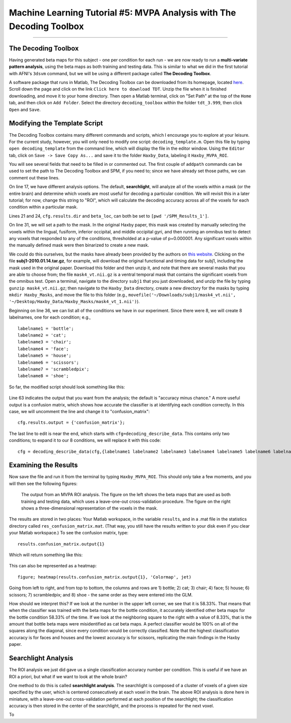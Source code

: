 .. _ML_05_Haxby_MVPA:

=====================================================================
Machine Learning Tutorial #5: MVPA Analysis with The Decoding Toolbox
=====================================================================

-----------

The Decoding Toolbox
********************

Having generated beta maps for this subject - one per condition for each run - we are now ready to run a **multi-variate pattern analysis**, using the beta maps as both training and testing data. This is similar to what we did in the first tutorial with AFNI's ``3dsvm`` command, but we will be using a different package called **The Decoding Toolbox**.

A software package that runs in Matlab, The Decoding Toolbox can be downloaded from its homepage, located `here <https://sites.google.com/site/tdtdecodingtoolbox/>`__. Scroll down the page and click on the link ``Click here to download TDT``. Unzip the file when it is finished downloading, and move it to your home directory. Then open a Matlab terminal, click on "Set Path" at the top of the ``Home`` tab, and then click on ``Add Folder``. Select the directory ``decoding_toolbox`` within the folder ``tdt_3.999``, then click ``Open`` and ``Save``.

.. figure:: 05_TDT_Path.png


Modifying the Template Script
*****************************

The Decoding Toolbox contains many different commands and scripts, which I encourage you to explore at your leisure. For the current study, however, you will only need to modify one script: ``decoding_template.m``. Open this file by typing ``open decoding_template`` from the command line, which will display the file in the editor window. Using the ``Editor`` tab, click on ``Save -> Save Copy As...`` and save it to the folder ``Haxby_Data``, labeling it ``Haxby_MVPA_ROI``.

You will see several fields that need to be filled in or commented out. The first couple of ``addpath`` commands can be used to set the path to The Decoding Toolbox and SPM, if you need to; since we have already set those paths, we can comment out these lines. 

On line 17, we have different analysis options. The default, **searchlight**, will analyze all of the voxels within a mask (or the entire brain) and determine which voxels are most useful for decoding a particular condition. We will revisit this in a later tutorial; for now, change this string to "ROI", which will calculate the decoding accuracy across all of the voxels for each condition within a particular mask.

Lines 21 and 24, ``cfg.results.dir`` and ``beta_loc``, can both be set to ``[pwd '/SPM_Results_1']``.

On line 31, we will set a path to the mask. In the original Haxby paper, this mask was created by manually selecting the voxels within the lingual,
fusiform, inferior occipital, and middle occipital gyri, and then running an omnibus test to detect any voxels that responded to any of the conditions, thresholded at a p-value of p=0.000001. Any significant voxels within the manually defined mask were then binarized to create a new mask.

We could do this ourselves, but the masks have already been provided by the authors on `this website <http://data.pymvpa.org/datasets/haxby2001/>`__. Clicking on the file **subj1-2010.01.14.tar.gz**, for example, will download the original functional and timing data for subj1, including the mask used in the original paper. Download this folder and then unzip it, and note that there are several masks that you are able to choose from; the file ``mask4_vt.nii.gz`` is a ventral temporal mask that contains the significant voxels from the omnibus test. Open a terminal, navigate to the directory ``subj1`` that you just downloaded, and unzip the file by typing ``gunzip mask4_vt.nii.gz``; then navigate to the ``Haxby_Data`` directory, create a new directory for the masks by typing ``mkdir Haxby_Masks``, and move the file to this folder (e.g., ``movefile('~/Downloads/subj1/mask4_vt.nii', '~/Desktop/Haxby_Data/Haxby_Masks/mask4_vt_1.nii')``).

Beginning on line 36, we can list all of the conditions we have in our experiment. Since there were 8, we will create 8 labelnames, one for each condition; e.g.,

::

  labelname1 = 'bottle';
  labelname2 = 'cat';
  labelname3 = 'chair';
  labelname4 = 'face';
  labelname5 = 'house';
  labelname6 = 'scissors';
  labelname7 = 'scrambledpix';
  labelname8 = 'shoe';
  
So far, the modified script should look something like this:

.. figure:: 05_Haxby_Script_Edited1.png

Line 63 indicates the output that you want from the analysis; the default is "accuracy minus chance." A more useful output is a confusion matrix, which shows how accurate the classifier is at identifying each condition correctly. In this case, we will uncomment the line and change it to "confusion_matrix":

::

  cfg.results.output = {'confusion_matrix'};

The last line to edit is near the end, which starts with ``cfg=decoding_describe_data``. This contains only two conditions; to expand it to our 8 conditions, we will replace it with this code:

::

  cfg = decoding_describe_data(cfg,{labelname1 labelname2 labelname3 labelname4 labelname5 labelname6 labelname7 labelname8},[1 2 3 4 5 6 7 8],regressor_names,beta_loc);


Examining the Results
*********************

Now save the file and run it from the terminal by typing ``Haxby_MVPA_ROI``. This should only take a few moments, and you will then see the following figures:

.. figure:: 05_Haxby_ROI_Output.png

  The output from an MVPA ROI analysis. The figure on the left shows the beta maps that are used as both training and testing data, which uses a leave-one-out cross-validation procedure. The figure on the right shows a three-dimensional representation of the voxels in the mask.
  
The results are stored in two places: Your Matlab workspace, in the variable ``results``, and in a .mat file in the statistics directory called ``res_confusion_matrix.mat``. (That way, you still have the results written to your disk even if you clear your Matlab workspace.) To see the confusion matrix, type:

::

  results.confusion_matrix.output{1}
  
Which will return something like this:

.. figure:: 05_Haxby_ROI_Results.png

This can also be represented as a heatmap:

::

  figure; heatmap(results.confusion_matrix.output{1}, 'Colormap', jet)
  
.. figure:: 05_Haxby_ConfusionMatrix_Heatmap.png

Going from left to right, and from top to bottom, the columns and rows are 1) bottle; 2) cat; 3) chair; 4) face; 5) house; 6) scissors; 7) scrambledpix; and 8) shoe - the same order as they were entered into the GLM.

How should we interpret this? If we look at the number in the upper left corner, we see that it is 58.33%. That means that when the classifier was trained with the beta maps for the bottle condition, it accurately identified other beta maps for the bottle condition 58.33% of the time. If we look at the neighboring square to the right with a value of 8.33%, that is the amount that bottle beta maps were misidentified as cat beta maps. A perfect classifier would be 100% on all of the squares along the diagonal, since every condition would be correctly classified. Note that the highest classification accuracy is for faces and houses and the lowest accuracy is for scissors, replicating the main findings in the Haxby paper.

Searchlight Analysis
********************

The ROI analysis we just did gave us a single classification accuracy number per condition. This is useful if we have an ROI a priori, but what if we want to look at the whole brain?

One method to do this is called **searchlight analysis**. The searchlight is composed of a cluster of voxels of a given size specified by the user, which is centered consecutively at each voxel in the brain. The above ROI analysis is done here in miniature, with a leave-one-out cross-validation performed at each position of the searchlight; the classification accuracy is then stored in the center of the searchlight, and the process is repeated for the next voxel.

To 
